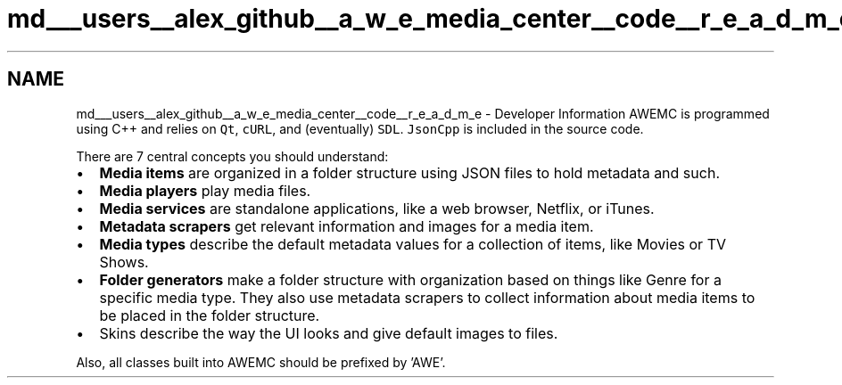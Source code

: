 .TH "md___users__alex_github__a_w_e_media_center__code__r_e_a_d_m_e" 3 "Fri Apr 18 2014" "Version 0.1" "AWE Media Center" \" -*- nroff -*-
.ad l
.nh
.SH NAME
md___users__alex_github__a_w_e_media_center__code__r_e_a_d_m_e \- Developer Information 
AWEMC is programmed using C++ and relies on \fCQt\fP, \fCcURL\fP, and (eventually) \fCSDL\fP\&. \fCJsonCpp\fP is included in the source code\&.
.PP
There are 7 central concepts you should understand:
.PP
.IP "\(bu" 2
\fBMedia items\fP are organized in a folder structure using JSON files to hold metadata and such\&.
.IP "\(bu" 2
\fBMedia players\fP play media files\&.
.IP "\(bu" 2
\fBMedia services\fP are standalone applications, like a web browser, Netflix, or iTunes\&.
.IP "\(bu" 2
\fBMetadata scrapers\fP get relevant information and images for a media item\&.
.IP "\(bu" 2
\fBMedia types\fP describe the default metadata values for a collection of items, like Movies or TV Shows\&.
.IP "\(bu" 2
\fBFolder generators\fP make a folder structure with organization based on things like Genre for a specific media type\&. They also use metadata scrapers to collect information about media items to be placed in the folder structure\&.
.IP "\(bu" 2
Skins describe the way the UI looks and give default images to files\&.
.PP
.PP
Also, all classes built into AWEMC should be prefixed by 'AWE'\&. 
